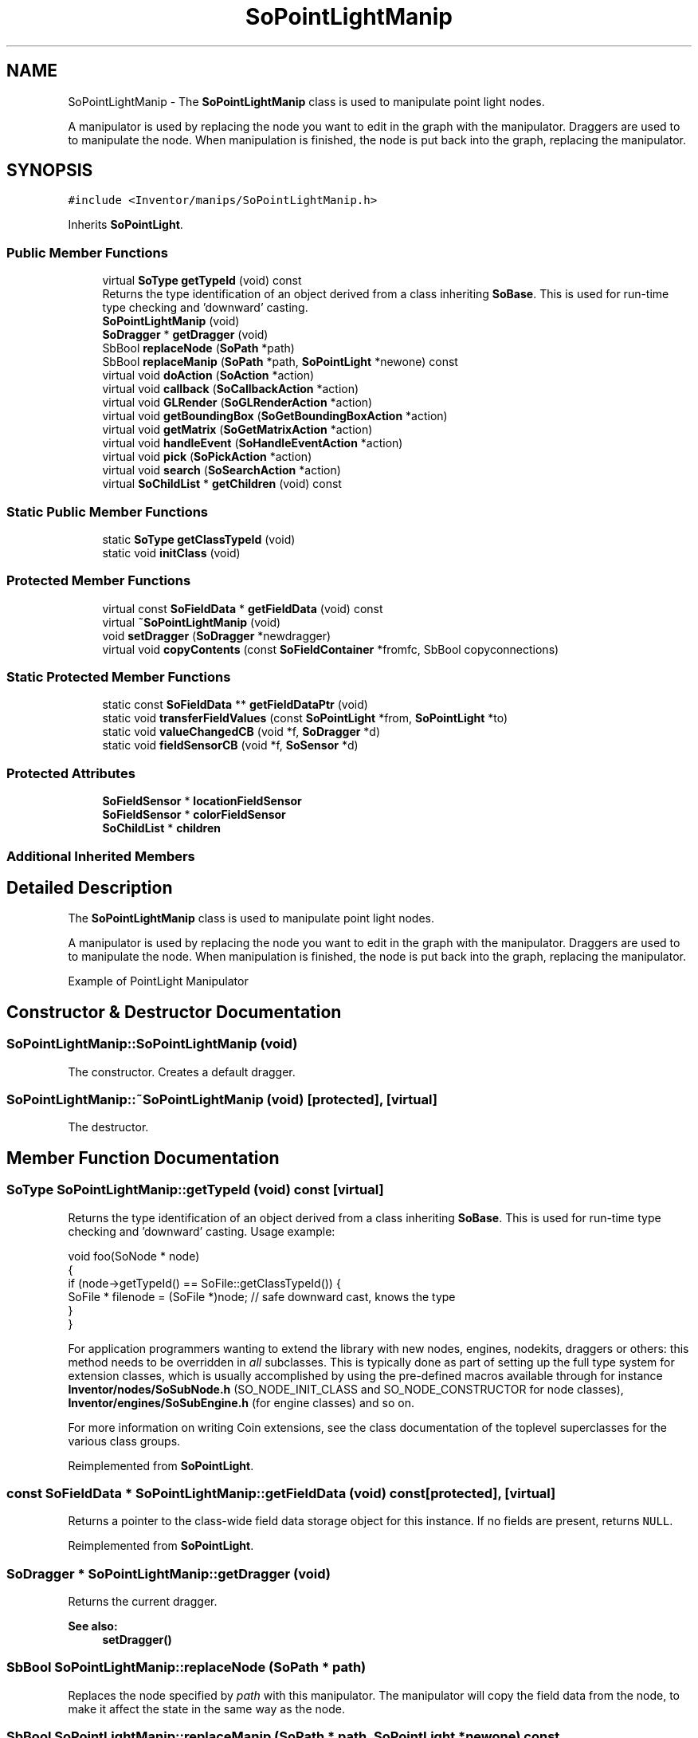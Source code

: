 .TH "SoPointLightManip" 3 "Sun May 28 2017" "Version 4.0.0a" "Coin" \" -*- nroff -*-
.ad l
.nh
.SH NAME
SoPointLightManip \- The \fBSoPointLightManip\fP class is used to manipulate point light nodes\&.
.PP
A manipulator is used by replacing the node you want to edit in the graph with the manipulator\&. Draggers are used to to manipulate the node\&. When manipulation is finished, the node is put back into the graph, replacing the manipulator\&.  

.SH SYNOPSIS
.br
.PP
.PP
\fC#include <Inventor/manips/SoPointLightManip\&.h>\fP
.PP
Inherits \fBSoPointLight\fP\&.
.SS "Public Member Functions"

.in +1c
.ti -1c
.RI "virtual \fBSoType\fP \fBgetTypeId\fP (void) const"
.br
.RI "Returns the type identification of an object derived from a class inheriting \fBSoBase\fP\&. This is used for run-time type checking and 'downward' casting\&. "
.ti -1c
.RI "\fBSoPointLightManip\fP (void)"
.br
.ti -1c
.RI "\fBSoDragger\fP * \fBgetDragger\fP (void)"
.br
.ti -1c
.RI "SbBool \fBreplaceNode\fP (\fBSoPath\fP *path)"
.br
.ti -1c
.RI "SbBool \fBreplaceManip\fP (\fBSoPath\fP *path, \fBSoPointLight\fP *newone) const"
.br
.ti -1c
.RI "virtual void \fBdoAction\fP (\fBSoAction\fP *action)"
.br
.ti -1c
.RI "virtual void \fBcallback\fP (\fBSoCallbackAction\fP *action)"
.br
.ti -1c
.RI "virtual void \fBGLRender\fP (\fBSoGLRenderAction\fP *action)"
.br
.ti -1c
.RI "virtual void \fBgetBoundingBox\fP (\fBSoGetBoundingBoxAction\fP *action)"
.br
.ti -1c
.RI "virtual void \fBgetMatrix\fP (\fBSoGetMatrixAction\fP *action)"
.br
.ti -1c
.RI "virtual void \fBhandleEvent\fP (\fBSoHandleEventAction\fP *action)"
.br
.ti -1c
.RI "virtual void \fBpick\fP (\fBSoPickAction\fP *action)"
.br
.ti -1c
.RI "virtual void \fBsearch\fP (\fBSoSearchAction\fP *action)"
.br
.ti -1c
.RI "virtual \fBSoChildList\fP * \fBgetChildren\fP (void) const"
.br
.in -1c
.SS "Static Public Member Functions"

.in +1c
.ti -1c
.RI "static \fBSoType\fP \fBgetClassTypeId\fP (void)"
.br
.ti -1c
.RI "static void \fBinitClass\fP (void)"
.br
.in -1c
.SS "Protected Member Functions"

.in +1c
.ti -1c
.RI "virtual const \fBSoFieldData\fP * \fBgetFieldData\fP (void) const"
.br
.ti -1c
.RI "virtual \fB~SoPointLightManip\fP (void)"
.br
.ti -1c
.RI "void \fBsetDragger\fP (\fBSoDragger\fP *newdragger)"
.br
.ti -1c
.RI "virtual void \fBcopyContents\fP (const \fBSoFieldContainer\fP *fromfc, SbBool copyconnections)"
.br
.in -1c
.SS "Static Protected Member Functions"

.in +1c
.ti -1c
.RI "static const \fBSoFieldData\fP ** \fBgetFieldDataPtr\fP (void)"
.br
.ti -1c
.RI "static void \fBtransferFieldValues\fP (const \fBSoPointLight\fP *from, \fBSoPointLight\fP *to)"
.br
.ti -1c
.RI "static void \fBvalueChangedCB\fP (void *f, \fBSoDragger\fP *d)"
.br
.ti -1c
.RI "static void \fBfieldSensorCB\fP (void *f, \fBSoSensor\fP *d)"
.br
.in -1c
.SS "Protected Attributes"

.in +1c
.ti -1c
.RI "\fBSoFieldSensor\fP * \fBlocationFieldSensor\fP"
.br
.ti -1c
.RI "\fBSoFieldSensor\fP * \fBcolorFieldSensor\fP"
.br
.ti -1c
.RI "\fBSoChildList\fP * \fBchildren\fP"
.br
.in -1c
.SS "Additional Inherited Members"
.SH "Detailed Description"
.PP 
The \fBSoPointLightManip\fP class is used to manipulate point light nodes\&.
.PP
A manipulator is used by replacing the node you want to edit in the graph with the manipulator\&. Draggers are used to to manipulate the node\&. When manipulation is finished, the node is put back into the graph, replacing the manipulator\&. 

 Example of PointLight Manipulator 
.SH "Constructor & Destructor Documentation"
.PP 
.SS "SoPointLightManip::SoPointLightManip (void)"
The constructor\&. Creates a default dragger\&. 
.SS "SoPointLightManip::~SoPointLightManip (void)\fC [protected]\fP, \fC [virtual]\fP"
The destructor\&. 
.SH "Member Function Documentation"
.PP 
.SS "\fBSoType\fP SoPointLightManip::getTypeId (void) const\fC [virtual]\fP"

.PP
Returns the type identification of an object derived from a class inheriting \fBSoBase\fP\&. This is used for run-time type checking and 'downward' casting\&. Usage example:
.PP
.PP
.nf
void foo(SoNode * node)
{
  if (node->getTypeId() == SoFile::getClassTypeId()) {
    SoFile * filenode = (SoFile *)node;  // safe downward cast, knows the type
  }
}
.fi
.PP
.PP
For application programmers wanting to extend the library with new nodes, engines, nodekits, draggers or others: this method needs to be overridden in \fIall\fP subclasses\&. This is typically done as part of setting up the full type system for extension classes, which is usually accomplished by using the pre-defined macros available through for instance \fBInventor/nodes/SoSubNode\&.h\fP (SO_NODE_INIT_CLASS and SO_NODE_CONSTRUCTOR for node classes), \fBInventor/engines/SoSubEngine\&.h\fP (for engine classes) and so on\&.
.PP
For more information on writing Coin extensions, see the class documentation of the toplevel superclasses for the various class groups\&. 
.PP
Reimplemented from \fBSoPointLight\fP\&.
.SS "const \fBSoFieldData\fP * SoPointLightManip::getFieldData (void) const\fC [protected]\fP, \fC [virtual]\fP"
Returns a pointer to the class-wide field data storage object for this instance\&. If no fields are present, returns \fCNULL\fP\&. 
.PP
Reimplemented from \fBSoPointLight\fP\&.
.SS "\fBSoDragger\fP * SoPointLightManip::getDragger (void)"
Returns the current dragger\&. 
.PP
\fBSee also:\fP
.RS 4
\fBsetDragger()\fP 
.RE
.PP

.SS "SbBool SoPointLightManip::replaceNode (\fBSoPath\fP * path)"
Replaces the node specified by \fIpath\fP with this manipulator\&. The manipulator will copy the field data from the node, to make it affect the state in the same way as the node\&. 
.SS "SbBool SoPointLightManip::replaceManip (\fBSoPath\fP * path, \fBSoPointLight\fP * newone) const"
Replaces this manipulator from the position specified by \fIpath\fP with \fInewnode\fP\&. If \fInewnode\fP is \fCNULL\fP, an \fBSoPointLight\fP will be created for you\&. 
.SS "void SoPointLightManip::doAction (\fBSoAction\fP * action)\fC [virtual]\fP"
This function performs the typical operation of a node for any action\&. 
.PP
Reimplemented from \fBSoNode\fP\&.
.SS "void SoPointLightManip::callback (\fBSoCallbackAction\fP * action)\fC [virtual]\fP"
Action method for \fBSoCallbackAction\fP\&.
.PP
Simply updates the state according to how the node behaves for the render action, so the application programmer can use the \fBSoCallbackAction\fP for extracting information about the scene graph\&. 
.PP
Reimplemented from \fBSoLight\fP\&.
.SS "void SoPointLightManip::GLRender (\fBSoGLRenderAction\fP * action)\fC [virtual]\fP"
Action method for the \fBSoGLRenderAction\fP\&.
.PP
This is called during rendering traversals\&. Nodes influencing the rendering state in any way or who wants to throw geometry primitives at OpenGL overrides this method\&. 
.PP
Reimplemented from \fBSoPointLight\fP\&.
.SS "void SoPointLightManip::getBoundingBox (\fBSoGetBoundingBoxAction\fP * action)\fC [virtual]\fP"
Action method for the \fBSoGetBoundingBoxAction\fP\&.
.PP
Calculates bounding box and center coordinates for node and modifies the values of the \fIaction\fP to encompass the bounding box for this node and to shift the center point for the scene more towards the one for this node\&.
.PP
Nodes influencing how geometry nodes calculates their bounding box also overrides this method to change the relevant state variables\&. 
.PP
Reimplemented from \fBSoNode\fP\&.
.SS "void SoPointLightManip::getMatrix (\fBSoGetMatrixAction\fP * action)\fC [virtual]\fP"
Action method for \fBSoGetMatrixAction\fP\&.
.PP
Updates \fIaction\fP by accumulating with the transformation matrix of this node (if any)\&. 
.PP
Reimplemented from \fBSoNode\fP\&.
.SS "void SoPointLightManip::handleEvent (\fBSoHandleEventAction\fP * action)\fC [virtual]\fP"
Action method for \fBSoHandleEventAction\fP\&.
.PP
Inspects the event data from \fIaction\fP, and processes it if it is something which this node should react to\&.
.PP
Nodes influencing relevant state variables for how event handling is done also overrides this method\&. 
.PP
Reimplemented from \fBSoNode\fP\&.
.SS "void SoPointLightManip::pick (\fBSoPickAction\fP * action)\fC [virtual]\fP"
Action method for \fBSoPickAction\fP\&.
.PP
Does common processing for \fBSoPickAction\fP \fIaction\fP instances\&. 
.PP
Reimplemented from \fBSoNode\fP\&.
.SS "void SoPointLightManip::search (\fBSoSearchAction\fP * action)\fC [virtual]\fP"
Action method for \fBSoSearchAction\fP\&.
.PP
Compares the search criteria from the \fIaction\fP to see if this node is a match\&. Searching is done by matching up \fIall\fP criteria set up in the \fBSoSearchAction\fP -- if \fIany\fP of the requested criteria is a miss, the search is not deemed successful for the node\&.
.PP
\fBSee also:\fP
.RS 4
\fBSoSearchAction\fP 
.RE
.PP

.PP
Reimplemented from \fBSoNode\fP\&.
.SS "\fBSoChildList\fP * SoPointLightManip::getChildren (void) const\fC [virtual]\fP"
Returns the children of this node\&. This node only has the dragger as a child\&. 
.PP
Reimplemented from \fBSoNode\fP\&.
.SS "void SoPointLightManip::setDragger (\fBSoDragger\fP * newdragger)\fC [protected]\fP"
The method can be used to replace the dragger with your own dragger\&. 
.SS "void SoPointLightManip::copyContents (const \fBSoFieldContainer\fP * from, SbBool copyconnections)\fC [protected]\fP, \fC [virtual]\fP"
Makes a deep copy of all data of \fIfrom\fP into this instance, \fIexcept\fP external scenegraph references if \fIcopyconnections\fP is \fCFALSE\fP\&.
.PP
This is the method that should be overridden by extension node / engine / dragger / whatever subclasses which needs to account for internal data that are not handled automatically\&.
.PP
For copying nodes from application code, you should not invoke this function directly, but rather call the \fBSoNode::copy()\fP function:
.PP
.PP
.nf
SoNode * mynewnode = templatenode->copy();
.fi
.PP
.PP
The same also goes for engines\&.
.PP
Make sure that when you override the \fBcopyContents()\fP method in your extension class that you also make it call upwards to it's parent superclass in the inheritance hierarchy, as \fBcopyContents()\fP in for instance \fBSoNode\fP and \fBSoFieldContainer\fP does important work\&. It should go something like this:
.PP
.PP
.nf
void
MyCoinExtensionNode::copyContents(const SoFieldContainer * from,
                                  SbBool copyconnections)
{
  // let parent superclasses do their thing (copy fields, copy
  // instance name, etc etc)
  SoNode::copyContents(from, copyconnections);

  // [\&.\&.then copy internal data\&.\&.]
}
.fi
.PP
 
.PP
Reimplemented from \fBSoNode\fP\&.
.SS "void SoPointLightManip::transferFieldValues (const \fBSoPointLight\fP * from, \fBSoPointLight\fP * to)\fC [static]\fP, \fC [protected]\fP"
\fIThis API member is considered internal to the library, as it is not likely to be of interest to the application programmer\&.\fP Copies field values\&. 
.SS "void SoPointLightManip::valueChangedCB (void * m, \fBSoDragger\fP * dragger)\fC [static]\fP, \fC [protected]\fP"
\fIThis API member is considered internal to the library, as it is not likely to be of interest to the application programmer\&.\fP 
.SS "void SoPointLightManip::fieldSensorCB (void * m, \fBSoSensor\fP * d)\fC [static]\fP, \fC [protected]\fP"
\fIThis API member is considered internal to the library, as it is not likely to be of interest to the application programmer\&.\fP 
.SH "Member Data Documentation"
.PP 
.SS "\fBSoFieldSensor\fP * SoPointLightManip::locationFieldSensor\fC [protected]\fP"
\fIThis API member is considered internal to the library, as it is not likely to be of interest to the application programmer\&.\fP 
.SS "\fBSoFieldSensor\fP * SoPointLightManip::colorFieldSensor\fC [protected]\fP"
\fIThis API member is considered internal to the library, as it is not likely to be of interest to the application programmer\&.\fP 
.SS "\fBSoChildList\fP * SoPointLightManip::children\fC [protected]\fP"
\fIThis API member is considered internal to the library, as it is not likely to be of interest to the application programmer\&.\fP 

.SH "Author"
.PP 
Generated automatically by Doxygen for Coin from the source code\&.
